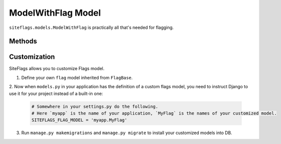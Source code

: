 ModelWithFlag Model
===================

``siteflags.models.ModelWithFlag`` is practically all that's needed for flagging.



Methods
-------

.. py:method:: get_flags_for_type([mdl_classes=None, [user=None[, status=None[, allow_empty=False]]]]):

    Returns a dictionary with flag objects associated with the given model classes (types).
    The dictionary is indexed by model classes.
    Each dict entry contains a list of associated flag objects.

    :param list mdl_classes: Classes objects (types) list to get flags for.
    :param User user: Optional user filter
    :param int status: Optional status filter
    :param bool allow_empty: Include results for all given types, even those without associated flags.


.. py:method:: get_flags_for_objects(objects_list, [user=None[, status=None]]):

    Returns a dictionary with flag objects associated with the given objects.
    The dictionary is indexed by objects IDs.
    Each dict entry contains a list of associated flag objects.

    :param list, QuerySet objects_list: Homogeneous objects list to get flags for.
    :param User user: Optional user filter
    :param int status: Optional status filter


.. py:method:: get_flags([user=None[, status=None]]):

    Returns flags for the object optionally filtered by user and/or status.

    :param User user: Optional user filter
    :param int status: Optional status filter


.. py:method:: set_flag(user[, note=None[, status=None]]):

    Flags the object.

    :param User user:
    :param str note: User-defined note for this flag.
    :param int status: Optional status integer (the meaning is defined by a developer).


.. py:method:: remove_flag([user=None[, status=None]]):

    Removes flag(s) from the object.

    :param User user: Optional user filter
    :param int status: Optional status filter


.. py:method:: is_flagged([user=None[, status=None]]):

    Returns boolean whether the objects is flagged by a user.

    :param User user:
    :param int status: Optional status filter



Customization
-------------

SiteFlags allows you to customize Flags model.

1. Define your own ``flag`` model inherited from ``FlagBase``.

2. Now when ``models.py`` in your application has the definition of a custom flags model, you need
to instruct Django to use it for your project instead of a built-in one:

  .. code-block:: python

    # Somewhere in your settings.py do the following.
    # Here `myapp` is the name of your application, `MyFlag` is the names of your customized model.
    SITEFLAGS_FLAG_MODEL = 'myapp.MyFlag'


3. Run ``manage.py makemigrations`` and ``manage.py migrate`` to install your customized models into DB.
